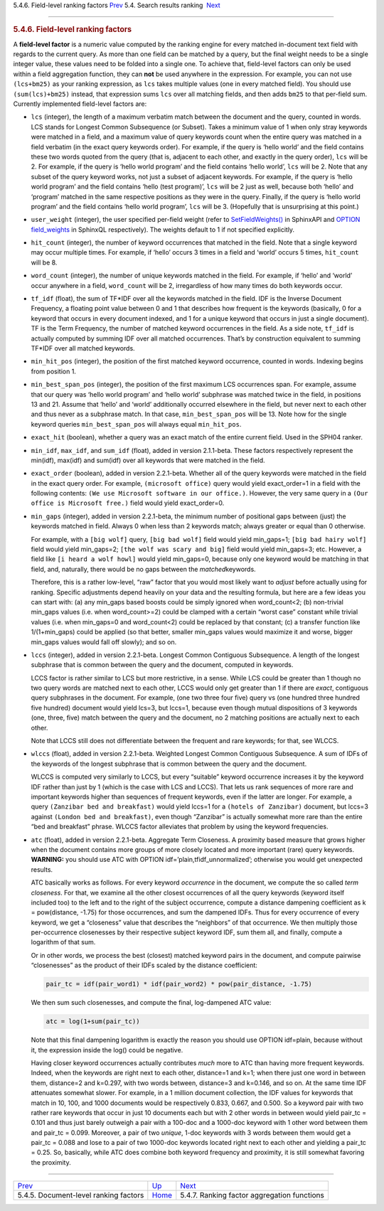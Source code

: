 .. raw:: html

   <div class="navheader">

5.4.6. Field-level ranking factors
`Prev <document-factors.html>`__ 
5.4. Search results ranking
 `Next <factor-aggr-functions.html>`__

--------------

.. raw:: html

   </div>

.. raw:: html

   <div class="sect2">

.. raw:: html

   <div class="titlepage">

.. raw:: html

   <div>

.. raw:: html

   <div>

.. rubric:: 5.4.6. Field-level ranking factors
   :name: field-level-ranking-factors
   :class: title

.. raw:: html

   </div>

.. raw:: html

   </div>

.. raw:: html

   </div>

A **field-level factor** is a numeric value computed by the ranking
engine for every matched in-document text field with regards to the
current query. As more than one field can be matched by a query, but the
final weight needs to be a single integer value, these values need to be
folded into a single one. To achieve that, field-level factors can only
be used within a field aggregation function, they can **not** be used
anywhere in the expression. For example, you can not use ``(lcs+bm25)``
as your ranking expression, as ``lcs`` takes multiple values (one in
every matched field). You should use ``(sum(lcs)+bm25)`` instead, that
expression sums ``lcs`` over all matching fields, and then adds ``bm25``
to that per-field sum. Currently implemented field-level factors are:

.. raw:: html

   <div class="itemizedlist">

-  ``lcs`` (integer), the length of a maximum verbatim match between the
   document and the query, counted in words. LCS stands for Longest
   Common Subsequence (or Subset). Takes a minimum value of 1 when only
   stray keywords were matched in a field, and a maximum value of query
   keywords count when the entire query was matched in a field verbatim
   (in the exact query keywords order). For example, if the query is
   ‘hello world’ and the field contains these two words quoted from the
   query (that is, adjacent to each other, and exactly in the query
   order), ``lcs`` will be 2. For example, if the query is ‘hello world
   program’ and the field contains ‘hello world’, ``lcs`` will be 2.
   Note that any subset of the query keyword works, not just a subset of
   adjacent keywords. For example, if the query is ‘hello world program’
   and the field contains ‘hello (test program)’, ``lcs`` will be 2 just
   as well, because both ‘hello’ and ‘program’ matched in the same
   respective positions as they were in the query. Finally, if the query
   is ‘hello world program’ and the field contains ‘hello world
   program’, ``lcs`` will be 3. (Hopefully that is unsurprising at this
   point.)

-  ``user_weight`` (integer), the user specified per-field weight (refer
   to `SetFieldWeights() <api-func-setfieldweights.html>`__ in SphinxAPI
   and `OPTION field\_weights <sphinxql-select.html>`__ in SphinxQL
   respectively). The weights default to 1 if not specified explicitly.

-  ``hit_count`` (integer), the number of keyword occurrences that
   matched in the field. Note that a single keyword may occur multiple
   times. For example, if ‘hello’ occurs 3 times in a field and ‘world’
   occurs 5 times, ``hit_count`` will be 8.

-  ``word_count`` (integer), the number of unique keywords matched in
   the field. For example, if ‘hello’ and ‘world’ occur anywhere in a
   field, ``word_count`` will be 2, irregardless of how many times do
   both keywords occur.

-  ``tf_idf`` (float), the sum of TF\*IDF over all the keywords matched
   in the field. IDF is the Inverse Document Frequency, a floating point
   value between 0 and 1 that describes how frequent is the keywords
   (basically, 0 for a keyword that occurs in every document indexed,
   and 1 for a unique keyword that occurs in just a single document). TF
   is the Term Frequency, the number of matched keyword occurrences in
   the field. As a side note, ``tf_idf`` is actually computed by summing
   IDF over all matched occurrences. That’s by construction equivalent
   to summing TF\*IDF over all matched keywords.

-  ``min_hit_pos`` (integer), the position of the first matched keyword
   occurrence, counted in words. Indexing begins from position 1.

-  ``min_best_span_pos`` (integer), the position of the first maximum
   LCS occurrences span. For example, assume that our query was ‘hello
   world program’ and ‘hello world’ subphrase was matched twice in the
   field, in positions 13 and 21. Assume that ‘hello’ and ‘world’
   additionally occurred elsewhere in the field, but never next to each
   other and thus never as a subphrase match. In that case,
   ``min_best_span_pos`` will be 13. Note how for the single keyword
   queries ``min_best_span_pos`` will always equal ``min_hit_pos``.

-  ``exact_hit`` (boolean), whether a query was an exact match of the
   entire current field. Used in the SPH04 ranker.

-  ``min_idf``, ``max_idf``, and ``sum_idf`` (float), added in version
   2.1.1-beta. These factors respectively represent the min(idf),
   max(idf) and sum(idf) over all keywords that were matched in the
   field.

-  ``exact_order`` (boolean), added in version 2.2.1-beta. Whether all
   of the query keywords were matched in the field in the exact query
   order. For example, ``(microsoft office)`` query would yield
   exact\_order=1 in a field with the following contents:
   ``(We use Microsoft software in our office.)``. However, the very
   same query in a ``(Our office is Microsoft free.)`` field would yield
   exact\_order=0.

-  ``min_gaps`` (integer), added in version 2.2.1-beta, the minimum
   number of positional gaps between (just) the keywords matched in
   field. Always 0 when less than 2 keywords match; always greater or
   equal than 0 otherwise.

   For example, with a ``[big wolf]`` query, ``[big bad wolf]`` field
   would yield min\_gaps=1; ``[big bad hairy wolf]`` field would yield
   min\_gaps=2; ``[the wolf was scary and big]`` field would yield
   min\_gaps=3; etc. However, a field like ``[i heard a wolf howl]``
   would yield min\_gaps=0, because only one keyword would be matching
   in that field, and, naturally, there would be no gaps between the
   *matched*\ keywords.

   Therefore, this is a rather low-level, “raw” factor that you would
   most likely want to *adjust* before actually using for ranking.
   Specific adjustments depend heavily on your data and the resulting
   formula, but here are a few ideas you can start with: (a) any
   min\_gaps based boosts could be simply ignored when word\_count<2;
   (b) non-trivial min\_gaps values (i.e. when word\_count>=2) could be
   clamped with a certain “worst case” constant while trivial values
   (i.e. when min\_gaps=0 and word\_count<2) could be replaced by that
   constant; (c) a transfer function like 1/(1+min\_gaps) could be
   applied (so that better, smaller min\_gaps values would maximize it
   and worse, bigger min\_gaps values would fall off slowly); and so on.

-  ``lccs`` (integer), added in version 2.2.1-beta. Longest Common
   Contiguous Subsequence. A length of the longest subphrase that is
   common between the query and the document, computed in keywords.

   LCCS factor is rather similar to LCS but more restrictive, in a
   sense. While LCS could be greater than 1 though no two query words
   are matched next to each other, LCCS would only get greater than 1 if
   there are *exact*, contiguous query subphrases in the document. For
   example, (one two three four five) query vs (one hundred three
   hundred five hundred) document would yield lcs=3, but lccs=1, because
   even though mutual dispositions of 3 keywords (one, three, five)
   match between the query and the document, no 2 matching positions are
   actually next to each other.

   Note that LCCS still does not differentiate between the frequent and
   rare keywords; for that, see WLCCS.

-  ``wlccs`` (float), added in version 2.2.1-beta. Weighted Longest
   Common Contiguous Subsequence. A sum of IDFs of the keywords of the
   longest subphrase that is common between the query and the document.

   WLCCS is computed very similarly to LCCS, but every “suitable”
   keyword occurrence increases it by the keyword IDF rather than just
   by 1 (which is the case with LCS and LCCS). That lets us rank
   sequences of more rare and important keywords higher than sequences
   of frequent keywords, even if the latter are longer. For example, a
   query ``(Zanzibar bed and breakfast)`` would yield lccs=1 for a
   ``(hotels of Zanzibar)`` document, but lccs=3 against
   ``(London bed and breakfast)``, even though “Zanzibar” is actually
   somewhat more rare than the entire “bed and breakfast” phrase. WLCCS
   factor alleviates that problem by using the keyword frequencies.

-  ``atc`` (float), added in version 2.2.1-beta. Aggregate Term
   Closeness. A proximity based measure that grows higher when the
   document contains more groups of more closely located and more
   important (rare) query keywords. **WARNING:** you should use ATC with
   OPTION idf=’plain,tfidf\_unnormalized’; otherwise you would get
   unexpected results.

   ATC basically works as follows. For every keyword *occurrence* in the
   document, we compute the so called *term closeness*. For that, we
   examine all the other closest occurrences of all the query keywords
   (keyword itself included too) to the left and to the right of the
   subject occurrence, compute a distance dampening coefficient as k =
   pow(distance, -1.75) for those occurrences, and sum the dampened
   IDFs. Thus for every occurrence of every keyword, we get a
   “closeness” value that describes the “neighbors” of that occurrence.
   We then multiply those per-occurrence closenesses by their respective
   subject keyword IDF, sum them all, and finally, compute a logarithm
   of that sum.

   Or in other words, we process the best (closest) matched keyword
   pairs in the document, and compute pairwise “closenesses” as the
   product of their IDFs scaled by the distance coefficient:

   .. code:: programlisting

       pair_tc = idf(pair_word1) * idf(pair_word2) * pow(pair_distance, -1.75)

   We then sum such closenesses, and compute the final, log-dampened ATC
   value:

   .. code:: programlisting

       atc = log(1+sum(pair_tc))

   Note that this final dampening logarithm is exactly the reason you
   should use OPTION idf=plain, because without it, the expression
   inside the log() could be negative.

   Having closer keyword occurrences actually contributes *much* more to
   ATC than having more frequent keywords. Indeed, when the keywords are
   right next to each other, distance=1 and k=1; when there just one
   word in between them, distance=2 and k=0.297, with two words between,
   distance=3 and k=0.146, and so on. At the same time IDF attenuates
   somewhat slower. For example, in a 1 million document collection, the
   IDF values for keywords that match in 10, 100, and 1000 documents
   would be respectively 0.833, 0.667, and 0.500. So a keyword pair with
   two rather rare keywords that occur in just 10 documents each but
   with 2 other words in between would yield pair\_tc = 0.101 and thus
   just barely outweigh a pair with a 100-doc and a 1000-doc keyword
   with 1 other word between them and pair\_tc = 0.099. Moreover, a pair
   of two *unique*, 1-doc keywords with 3 words between them would get a
   pair\_tc = 0.088 and lose to a pair of two 1000-doc keywords located
   right next to each other and yielding a pair\_tc = 0.25. So,
   basically, while ATC does combine both keyword frequency and
   proximity, it is still somewhat favoring the proximity.

.. raw:: html

   </div>

.. raw:: html

   </div>

.. raw:: html

   <div class="navfooter">

--------------

+------------------------------------------+---------------------------+------------------------------------------------+
| `Prev <document-factors.html>`__         | `Up <weighting.html>`__   |  `Next <factor-aggr-functions.html>`__         |
+------------------------------------------+---------------------------+------------------------------------------------+
| 5.4.5. Document-level ranking factors    | `Home <index.html>`__     |  5.4.7. Ranking factor aggregation functions   |
+------------------------------------------+---------------------------+------------------------------------------------+

.. raw:: html

   </div>
